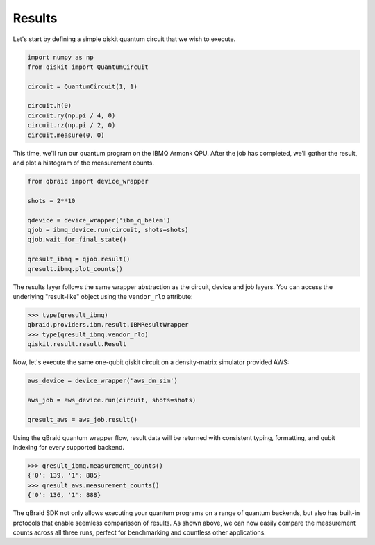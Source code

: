 .. _sdk_results:

Results
========

Let's start by defining a simple qiskit quantum circuit that we wish to execute.

.. code-block:: python
    
    import numpy as np
    from qiskit import QuantumCircuit

    circuit = QuantumCircuit(1, 1)

    circuit.h(0)
    circuit.ry(np.pi / 4, 0)
    circuit.rz(np.pi / 2, 0)
    circuit.measure(0, 0)

This time, we'll run our quantum program on the IBMQ Armonk QPU. After
the job has completed, we'll gather the result, and plot a histogram of the
measurement counts.

.. code-block:: python

    from qbraid import device_wrapper

    shots = 2**10
    
    qdevice = device_wrapper('ibm_q_belem')
    qjob = ibmq_device.run(circuit, shots=shots)
    qjob.wait_for_final_state()
    
    qresult_ibmq = qjob.result()
    qresult.ibmq.plot_counts()

.. raw:: html
    
    <p>
        <img src="../_static/sdk-files/plot_counts.png" alt="plot_counts" style="width: 60%">
    </p>

The results layer follows the same wrapper abstraction as the circuit, device
and job layers. You can access the underlying "result-like" object using
the ``vendor_rlo`` attribute:

.. code-block:: python

    >>> type(qresult_ibmq)
    qbraid.providers.ibm.result.IBMResultWrapper
    >>> type(qresult_ibmq.vendor_rlo)
    qiskit.result.result.Result


Now, let's execute the same one-qubit qiskit circuit on a density-matrix simulator
provided AWS:

.. code-block:: python

    aws_device = device_wrapper('aws_dm_sim')

    aws_job = aws_device.run(circuit, shots=shots)

    qresult_aws = aws_job.result()

Using the qBraid quantum wrapper flow, result data will be returned with consistent
typing, formatting, and qubit indexing for every supported backend.

.. code-block:: python

    >>> qresult_ibmq.measurement_counts()
    {'0': 139, '1': 885}
    >>> qresult_aws.measurement_counts()
    {'0': 136, '1': 888}


The qBraid SDK not only allows executing your quantum programs on a range of quantum
backends, but also has built-in protocols that enable seemless comparisson of results.
As shown above, we can now easily compare the measurement counts across all three runs,
perfect for benchmarking and countless other applications.